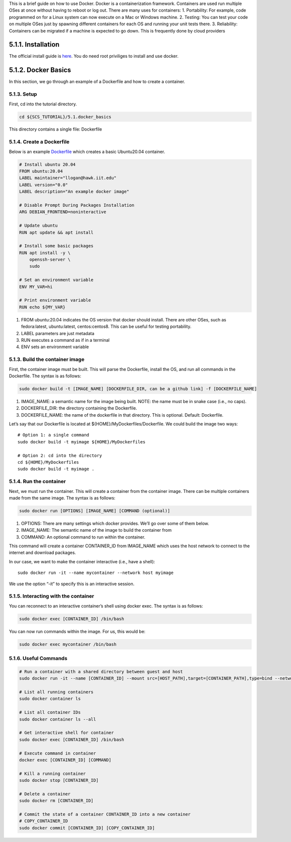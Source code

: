 This is a brief guide on how to use Docker. Docker is a containerization
framework. Containers are used run multiple OSes at once without having
to reboot or log out. There are many uses for containers: 1.
Portability: For example, code programmed on for a Linux system can now
execute on a Mac or Windows machine. 2. Testing: You can test your code
on multiple OSes just by spawning different containers for each OS and
running your unit tests there. 3. Reliability: Containers can be
migrated if a machine is expected to go down. This is frequently done by
cloud providers

5.1.1. Installation
===================

The official install guide is
`here <https://docs.docker.com/engine/install/>`__. You do need root
priviliges to install and use docker.

5.1.2. Docker Basics
====================

In this section, we go through an example of a Dockerfile and how to
create a container.

5.1.3. Setup
------------

First, cd into the tutorial directory.

.. code:: bash

   cd ${SCS_TUTORIAL}/5.1.docker_basics

This directory contains a single file: Dockerfile

5.1.4. Create a Dockerfile
--------------------------

Below is an example
`Dockerfile <https://github.com/scs-lab/scs-tutorial/blob/main/5.1.docker_basics/Dockerfile>`__
which creates a basic Ubuntu20.04 container.

.. code:: docker

   # Install ubuntu 20.04
   FROM ubuntu:20.04
   LABEL maintainer="llogan@hawk.iit.edu"
   LABEL version="0.0"
   LABEL description="An example docker image"

   # Disable Prompt During Packages Installation
   ARG DEBIAN_FRONTEND=noninteractive

   # Update ubuntu
   RUN apt update && apt install

   # Install some basic packages
   RUN apt install -y \
       openssh-server \
       sudo

   # Set an environment variable
   ENV MY_VAR=hi

   # Print environment variable
   RUN echo ${MY_VAR}

1. FROM ubuntu:20.04 indicates the OS version that docker should
   install. There are other OSes, such as fedora:latest, ubuntu:latest,
   centos:centos8. This can be useful for testing portability.
2. LABEL parameters are just metadata
3. RUN executes a command as if in a terminal
4. ENV sets an environment variable

5.1.3. Build the container image
--------------------------------

First, the container image must be built. This will parse the
Dockerfile, install the OS, and run all commands in the Dockerfile. The
syntax is as follows:

.. code:: bash

   sudo docker build -t [IMAGE_NAME] [DOCKERFILE_DIR, can be a github link] -f [DOCKERFILE_NAME]

1. IMAGE_NAME: a semantic name for the image being built. NOTE: the name
   must be in snake case (i.e., no caps).
2. DOCKERFILE_DIR: the directory containing the Dockerfile.
3. DOCKERFILE_NAME: the name of the dockerfile in that directory. This
   is optional. Default: Dockerfile.

Let’s say that our Dockerfile is located at
${HOME}/MyDockerfiles/Dockerfile. We could build the image two ways:

::

   # Option 1: a single command
   sudo docker build -t myimage ${HOME}/MyDockerfiles

   # Option 2: cd into the directory
   cd ${HOME}/MyDockerfiles
   sudo docker build -t myimage .

5.1.4. Run the container
------------------------

Next, we must run the container. This will create a container from the
container image. There can be multiple containers made from the same
image. The syntax is as follows:

.. code:: bash

   sudo docker run [OPTIONS] [IMAGE_NAME] [COMMAND (optional)]

1. OPTIONS: There are many settings which docker provides. We’ll go over
   some of them below.
2. IMAGE_NAME: The semantic name of the image to build the container
   from
3. COMMAND: An optional command to run within the container.

This command will create a container CONTAINER_ID from IMAGE_NAME which
uses the host network to connect to the internet and download packages.

In our case, we want to make the container interactive (i.e., have a
shell):

::

   sudo docker run -it --name mycontainer --network host myimage

We use the option “-it” to specify this is an interactive session.

5.1.5. Interacting with the container
-------------------------------------

You can reconnect to an interactive container’s shell using docker exec.
The syntax is as follows:

.. code:: bash

   sudo docker exec [CONTAINER_ID] /bin/bash

You can now run commands within the image. For us, this would be:

.. code:: bash

   sudo docker exec mycontainer /bin/bash

5.1.6. Useful Commands
----------------------

.. code:: bash

   # Run a container with a shared directory between guest and host
   sudo docker run -it --name [CONTAINER_ID] --mount src=[HOST_PATH],target=[CONTAINER_PATH],type=bind --network host [IMAGE_NAME]

   # List all running containers
   sudo docker container ls

   # List all container IDs
   sudo docker container ls --all

   # Get interactive shell for container
   sudo docker exec [CONTAINER_ID] /bin/bash

   # Execute command in container
   docker exec [CONTAINER_ID] [COMMAND]

   # Kill a running container
   sudo docker stop [CONTAINER_ID]

   # Delete a container
   sudo docker rm [CONTAINER_ID]

   # Commit the state of a container CONTAINER_ID into a new container
   # COPY_CONTAINER_ID
   sudo docker commit [CONTAINER_ID] [COPY_CONTAINER_ID]
